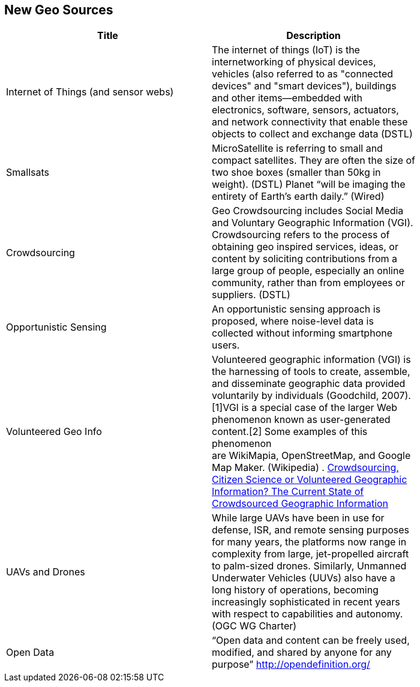 //////
comment
//////

<<<

== New Geo Sources

<<<

[width="80%", options="header"]
|=======================
|Title      |Description

|Internet of Things (and sensor webs)
|The internet of things (IoT) is the internetworking of physical devices, vehicles (also referred to as "connected devices" and "smart devices"), buildings and other items—embedded with electronics, software, sensors, actuators, and network connectivity that enable these objects to collect and exchange data (DSTL)

|Smallsats
|MicroSatellite is referring to small and compact satellites. They are often the size of two shoe boxes (smaller than 50kg in weight). (DSTL)  Planet “will be imaging the entirety of Earth’s earth daily.” (Wired)

|Crowdsourcing
|Geo Crowdsourcing includes  Social Media and Voluntary Geographic Information (VGI). Crowdsourcing refers to the process of obtaining geo inspired services, ideas, or content by soliciting contributions from a large group of people, especially an online community, rather than from employees or suppliers. (DSTL)

|Opportunistic Sensing
|An opportunistic sensing approach is proposed, where noise-level data is collected without informing smartphone users.

|Volunteered Geo Info
|Volunteered geographic information (VGI) is the harnessing of tools to create, assemble, and disseminate geographic data provided voluntarily by individuals (Goodchild, 2007).[1]VGI is a special case of the larger Web phenomenon known as user-generated content.[2] Some examples of this phenomenon are WikiMapia, OpenStreetMap, and Google Map Maker. (Wikipedia) 
.
link:http://www.mdpi.com/2220-9964/5/5/55[Crowdsourcing, Citizen Science or Volunteered Geographic Information? The Current State of Crowdsourced Geographic Information]

|UAVs and Drones
|While large UAVs have been in use for defense, ISR, and remote sensing purposes for many years, the platforms now range in complexity from large, jet-propelled aircraft to palm-sized drones. Similarly, Unmanned Underwater Vehicles (UUVs) also have a long history of operations, becoming increasingly sophisticated in recent years with respect to capabilities and autonomy. (OGC WG Charter)

|Open Data
|“Open data and content can be freely used, modified, and shared by anyone for any purpose”  http://opendefinition.org/

|=======================
